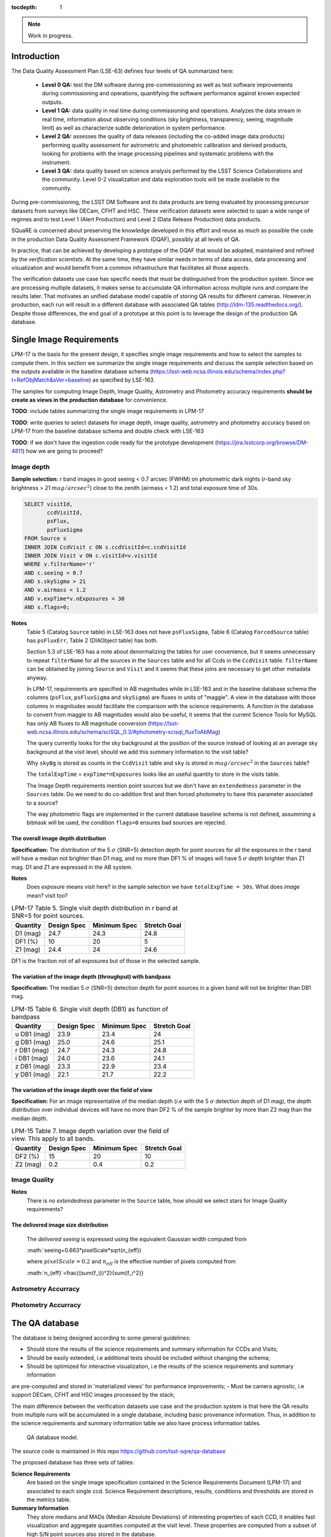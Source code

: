 ..
  Content of technical report.

  See http://docs.lsst.codes/en/latest/development/docs/rst_styleguide.html
  for a guide to reStructuredText writing.

  Do not put the title, authors or other metadata in this document;
  those are automatically added.

  Use the following syntax for sections:

  Sections
  ========

  and

  Subsections
  -----------

  and

  Subsubsections
  ^^^^^^^^^^^^^^

  To add images, add the image file (png, svg or jpeg preferred) to the
  _static/ directory. The reST syntax for adding the image is

  .. figure:: /_static/filename.ext
     :name: fig-label
     :target: http://target.link/url

     Caption text.

   Run: ``make html`` and ``open _build/html/index.html`` to preview your work.
   See the README at https://github.com/lsst-sqre/lsst-report-bootstrap or
   this repo's README for more info.

   Feel free to delete this instructional comment.

:tocdepth: 1

.. note::

    Work in progress.


Introduction
============

The Data Quality Assessment Plan (LSE-63) defines four levels of QA summarized
here:

    - **Level 0 QA:** test the DM software during pre-commissioning as well as 
      test software improvements during commissioning and operations, 
      quantifying the software performance against known expected outputs.
    - **Level 1 QA:** data quality in real time during commissioning and 
      operations. Analyzes the data stream in real time, information about 
      observing conditions (sky brightness, transparency, seeing, magnitude 
      limit) as well as characterize subtle deterioration in system performance.
    - **Level 2 QA:** assesses  the quality of data releases 
      (including the co-added image data products) performing quality 
      assessment for astrometric and photometric calibration and derived 
      products, looking for problems with the image processing pipelines and 
      systematic problems with the instrument.
    - **Level 3 QA:** data quality based on science analysis performed by the 
      LSST Science Collaborations and the community. Level 0-2 visualization 
      and data exploration tools will be made available to the community.

During pre-commissioning, the LSST DM Software and its data products are being 
evaluated by processing precursor datasets from surveys like DECam, CFHT and 
HSC. These verification datasets were selected to span a wide range of regimes
and to test Level 1 (Alert Production) and Level 2 (Data Release Production) 
data products.

SQuaRE is concerned about preserving the knowledge developed in this effort
and reuse as much as possible the code in the production Data Quality Assessment 
Framework (DQAF), possibly at all levels of QA.

In practice, that can be achieved by developing a prototype of the DQAF that
would be adopted, maintained and refined by the   *verification
scientists*. At the same time, they have similar needs in terms of data
access, data processing and visualization and would benefit from a common 
infrastructure that facilitates all those aspects. 

The verification datasets use case has specific needs that must be
distinguished from the production system. Since we are processing
multiple datasets, it makes sense to accumulate QA information across multiple runs and compare
the results later. That motivates an unified database model capable of storing QA results for
different cameras. However,in production, each run will result in a different
database with associated QA tables (http://ldm-135.readthedocs.org/). Despite those differences,
the end goal of a prototype at this point is to leverage the design of the production QA database.


Single Image Requirements
=========================

LPM-17 is the basis for the present design, it specifies single image requirements
and how to select the samples to compute them. In this section we summarize the single image
requirements and discuss the sample selection based on the outputs available
in the baseline database schema (https://lsst-web.ncsa.illinois.edu/schema/index.php?t=RefObjMatch&sVer=baseline)
as specified by LSE-163.

The samples for computing Image Depth, Image Quality, Astrometry and Photometry accuracy requirements
**should be create as views in the production database** for convenience.

**TODO**: include tables summarizing the single image requirements in LPM-17

**TODO**: write queries to select datasets for image depth, image quality, astrometry and photometry accuracy based on LPM-17
from the baseline database schema
and double check with LSE-163

**TODO**: if we don't have the ingestion code ready for the prototype development (https://jira.lsstcorp.org/browse/DM-4811)
how we are going to proceed?

Image depth
-----------

**Sample selection:**  *r* band images in good seeing < 0.7 arcsec (FWHM) on photometric dark nights
(*r*-band sky brightness > 21 :math:`mag/arcsec^2`) close to the zenith (airmass < 1.2) and total
exposure time of 30s.

.. code-block:: sql

    SELECT visitId,
           ccdVisitId,
           psFlux,
           psFluxSigma
    FROM Source s
    INNER JOIN CcdVisit c ON s.ccdVisitId=c.ccdVisitId
    INNER JOIN Visit v ON c.visitId=v.visitId
    WHERE v.filterName='r'
    AND c.seeing < 0.7
    AND s.skySigma > 21
    AND v.airmass < 1.2
    AND v.expTime*v.nExposures = 30
    AND s.flags=0;


**Notes**
    Table 5 (Catalog ``Source`` table) in LSE-163 does not have ``psFluxSigma``, Table 6 (Catalog ``ForcedSource`` table)
    has ``psFluxErr``, Table 2 (DIAObject table) has both.

    Section 5.3 of LSE-163 has a note about denormalizing the tables for user convenience, but it seems unnecessary to
    repeat ``filterName`` for all the sources in the ``Sources`` table and for all Ccds in the
    ``CcdVisit`` table. ``filterName`` can be obtained by joining ``Source`` and ``Visit`` and it seems that these joins
    are necessary to get other metadata anyway.

    In LPM-17, requirements are specified in AB magnitudes while in LSE-163 and in the baseline database schema the columns
    (``psFlux``, ``psFluxSigma`` and ``skySigma``) are fluxes in units of "maggie". A view in the database with
    those columns in magnitudes would facilitate the comparison with the science requirements. A function in the database
    to convert from maggie to AB magnitudes would also be useful, it seems that the current Science Tools
    for MySQL has only AB fluxes to AB magnitude conversion (https://lsst-web.ncsa.illinois.edu/schema/sciSQL_0.3/#photometry-scisql_fluxToAbMag)


    The query currently looks for the sky background at the position of the source instead of looking at an average
    sky background at the visit level, should we add this summary information to the visit table?

    Why ``skyBg`` is stored as counts in the ``CcdVisit`` table and ``sky`` is stored in :math:`mag/arcsec^2` in the
    ``Sources`` table?

    The  ``totalExpTime`` = ``expTime*nExposures`` looks like an useful quantity to store in the visits table.

    The Image Depth requirements mention point sources but we don't have an ``extendedness`` parameter in the ``Sources``
    table. Do we need to do co-addition first and then forced photometry to have this parameter associated to a source?

    The way photometric flags are implemented in the current database baseline schema is not defined, assumming a bitmask
    will be used, the condition ``flags=0`` ensures bad sources are rejected.




The overall image depth distribution
^^^^^^^^^^^^^^^^^^^^^^^^^^^^^^^^^^^^

**Specification:** The distribution of the 5 :math:`\sigma` (SNR=5) detection depth for point sources for all the exposures in
the *r* band will have a median not brighter than D1 mag, and no more than DF1 % of images will have 5 :math:`\sigma` depth
brighter than Z1 mag. D1 and Z1 are expressed in the AB system.

**Notes**
    Does *exposure* means visit here? in the sample selection we have ``totalExpTime = 30s``.
    What does *image* mean? visit too?


.. _table-depth_distribution:
.. table:: LPM-17 Table 5. Single visit depth distribution in *r* band at SNR=5 for point sources.

    +-------------+-------------+--------------+--------------+
    | Quantity    | Design Spec | Minimum Spec | Stretch Goal |
    +=============+=============+==============+==============+
    | D1 (mag)    |  24.7       |  24.3        |  24.8        |
    +-------------+-------------+--------------+--------------+
    | DF1 (%)     |  10         |  20          |  5           |
    +-------------+-------------+--------------+--------------+
    | Z1 (mag)    |  24.4       |  24          |  24.6        |
    +-------------+-------------+--------------+--------------+

DF1 is the fraction not of all exposures but of those in the selected sample.


The variation of the image depth (throughput) with bandpass
^^^^^^^^^^^^^^^^^^^^^^^^^^^^^^^^^^^^^^^^^^^^^^^^^^^^^^^^^^^

**Specification:** The median 5 :math:`\sigma` (SNR=5) detection depth for point sources in a given band will not be brighter than DB1 mag.

.. _table-single_visit_depth:
.. table:: LPM-15 Table 6. Single visit depth (DB1) as function of bandpass

    +-------------+-------------+--------------+--------------+
    | Quantity    | Design Spec | Minimum Spec | Stretch Goal |
    +=============+=============+==============+==============+
    | u DB1 (mag) |  23.9       |  23.4        |  24          |
    +-------------+-------------+--------------+--------------+
    | g DB1 (mag) |  25.0       |  24.6        |  25.1        |
    +-------------+-------------+--------------+--------------+
    | r DB1 (mag) |  24.7       |  24.3        |  24.8        |
    +-------------+-------------+--------------+--------------+
    | i DB1 (mag) |  24.0       |  23.6        |  24.1        |
    +-------------+-------------+--------------+--------------+
    | z DB1 (mag) |  23.3       |  22.9        |  23.4        |
    +-------------+-------------+--------------+--------------+
    | y DB1 (mag) |  22.1       |  21.7        |  22.2        |
    +-------------+-------------+--------------+--------------+

The variation of the image depth over the field of view
^^^^^^^^^^^^^^^^^^^^^^^^^^^^^^^^^^^^^^^^^^^^^^^^^^^^^^^

**Specification:** For an image representative of the median depth (*i.e* with the 5 :math:`\sigma` detection depth
of D1 mag), the depth distribution over individual devices will have no more than DF2 % of the sample brighter by more
than Z2 mag than the median depth.

.. _table-variation-over-fov:
.. table:: LPM-15 Table 7. Image depth variation over the field of view. This apply to all bands.

    +-------------+-------------+--------------+--------------+
    | Quantity    | Design Spec | Minimum Spec | Stretch Goal |
    +=============+=============+==============+==============+
    | DF2 (%)     |  15         |  20          |  10          |
    +-------------+-------------+--------------+--------------+
    | Z2 (mag)    |  0.2        |  0.4         |  0.2         |
    +-------------+-------------+--------------+--------------+



Image Quality
-------------
**Notes**
    There is no *extendedness* parameter in the ``Source`` table, how should we select stars for Image Quality requirements?


The delivered image size distribution
^^^^^^^^^^^^^^^^^^^^^^^^^^^^^^^^^^^^^

    The *delivered seeing* is expressed using the equivalent Gaussian width computed from

    :math:`seeing=0.663*pixelScale*\sqrt(n_{eff})

    where :math:`pixelScale=0.2` and :math:`n_{eff}` is the effective number of pixels computed from

    :math:`n_{eff}`=\frac{(\sum{f_i})^2}{\sum{f_i^2}}

Astrometry Accurracy
--------------------

Photometry Accurracy
--------------------

The QA database
===============
 
The database is being designed according to some general guidelines: 

- Should store the results of the science requirements and summary information for CCDs and Visits;
- Should be easily extended, i.e additional tests should be included without changing the schema;
- Should be optimized for interactive visualization, i.e the results of the science requirements and summary information
are pre-computed and stored in 'materialized views'  for performance improvements;
- Must be camera agnostic, i.e support DECam, CFHT and HSC images processed by the stack;

The main difference between the verification datasets use case and the production system is that
here the QA results from multiple runs will be accumulated in a single database, including basic provenance information.
Thus, in addition to the science requirements and summary information table we also have process information tables.


.. figure:: _static/sqa.png
   :name: fig-sqa-database
   :target: _static/sqa.png
   :alt: SQuaRE QA database

   QA database model.


The source code is maintained in this repo https://github.com/lsst-sqre/qa-database 

The proposed database has three sets of tables:

**Science Requirements**
    Are based on the single image specification contained in the 
    Science Requirements Document (LPM-17) and associated to each single ccd. 
    Science Requirement descriptions, results, conditions and thresholds are stored in the
    metrics table. 
**Summary Information** 
    They store medians and MADs (Median Absolute Deviations) of interesting 
    properties of each CCD, it enables fast visualization and aggregate 
    quantities computed at the visit level. These properties are 
    computed from a subset of high S/N point sources also stored in the 
    database.
**Process information** 
    They store basic provenance information such as configuration, data 
    repository path, code version and logs of each process. If the full image 
    and source catalogs are required for futher inspection they can be retrieved
    from the data repository using the butler.

It is also being designed to be a *common model* for the different instruments 
supported by the stack. An advantage of that is the comparison of metrics and 
results accross different processes of the same dataset or accross different 
datasets. The mechanism for translating camera-specific metadata to this 
common model is still under discussion.

Sample queries
==============

Process information
-------------------

- Give me all processed datasets, run numbers, date, duration, status and who 
  processed

.. code-block:: sql
     
    SELECT d.name, 
        p.processId, 
        p.start, 
        p.end - p.start as duration, 
        p.status, 
        u.username
    FROM Process p 
    INNER JOIN Dataset d ON p.datasetId = d.datasetId
    INNER JOIN user u ON p.userId = u.userId;

- For run=xxxx, give me the fraction of ccd failures

.. code-block:: sql

    SELECT ptv.nFailure/(ptv.nSuccess + ptv.nFailure) as fraction 
    FROM ProcessToVisit ptv
    INNER JOIN Process p ON ptv.processId=p.processId  
    WHERE processId = 'xxxx';


- For run=xxxx, give me a list of visits with failures

.. code-block:: sql

    SELECT visit 
    FROM Visit v 
    INNER JOIN ProcessToVisit ptv ON v.visitId = ptv.visitId
    INNER JOIN Process p ON ptv.runId = p.runId
    WHERE ptv.nFailure > 0 AND p.processId = 'xxxx';


- Give me the footprint of run xxxx (i.e. corners in sky coordinates of all processed ccds) 

.. code-block:: sql
    
    SELECT c.llra, 
       c.lldec, 
       c.urra, 
       c.urdec 
    FROM Ccd c 
    INNER JOIN Visit v ON c.visitId = v.visitId
    INNER JOIN ProcessToVisit ptv ON v.visitId = ptv.visitId
    INNER JOIN Process p ON ptv.processId = p.processId 
    WHERE p.processId = 'xxxx';
 
- Give me the configuration and version of the stack used to process visit yyyy
  in run xxxx

TODO: include ``stackVersion`` in Process table

.. code-block:: sql

    SELECT p.config,
        p.stackVersion
    FROM Visit v, 
    INNER JOIN ProcessToVisit ptv ON v.visitId = ptv.visitId
    INNER JOIN Process p ON ptv.processId = p.processId 
    WHERE v.visit = 'yyyy'
    AND p.processId = 'xxxx';
 
   
Summary Information
-------------------

- Give me filter, exposure time, zenith distance, air mass, hour angle, fwhm, ellipticity, sky background and the scatter in ra and decl of all ccds in visit yyyy  


.. code-block:: sql

    SELECT v.filter, 
        v.exposureTime, 
        v.zenithDistance, 
        v.airMass, 
        v.hourAngle, 
        c.medianFwhm, 
        1.0-c.medianMinorAxis/c.medianMajorAxis as ellipticity,
        c.medianSkyBg,
        c.medianScatterRa,
        c.medianScatterDecl
    FROM Visit v,
        Ccd c
    WHERE v.visitId = c.visitId 
    AND v.visit = 'yyyy';


- Give me summary information for all visits processed by run xxxx (use ``scisql_median()``  to aggregate values per visit)

.. code-block:: sql

    SELECT v.visit,
       v.filter, 
       v.exposureTime, 
       v.zenithDistance, 
       v.airMass, 
       v.hourAngle, 
       scisql_median(c.medianFwhm) as fwhm, 
       scisql_median(1.0-c.medianMinorAxis/c.medianMajorAxis) as ellipticity,
       scisql_median(c.medianSkyBg) as skyBg,
       scisql_median(c.medianScatterRa) as scatterRa,
       scisql_median(c.medianScatterDecl) as scatterDecl
    FROM Ccd c 
    INNER JOIN Visit v ON c.visitId = v.visitId
    INNER JOIN ProcessToVisit ptv ON v.visitId = ptv.visitId
    INNER JOIN Process p ON ptv.processId = p.processId where ProcessId = 'xxxx'
    GROUP BY v.visit,
         v.filter,
         v.exposureTime,
         v.zenithDistanced,
         v.airMass,
         v.hourAngle
    ORDER BY v.visit;

- Give me the process ccd logs of failed ccds in visit yyyy

.. code-block:: sql

    SELECT c.log
    FROM Visit v, 
        Ccd c
    WHERE v.visitId = c.visitId 
    AND v.visit = 'yyyy'
    AND c.status = 1;


- Give me the source catalog and image FITS files for ccd c, visit yyyy procesed
  by run xxxx 

  Can't be done in SQL, but an API can return the ``outputDir`` and then one can
  use the butler to get files giving the ccd and visit. 

- Give me median scatter in RA and Dec for all visits in all runs that processed
  dataset=zzz, the version of the stack, the configuration file used, 
  from date=yyyy-mm-dd 

.. code-block:: sql

    SELECT p.processId as run,
        v.visit,
        scisql_median(c.medianScatterRa) as ra_scatter,
        scisql_median(c.medianScatterDecl) as dec_scatter,
        p.stackVersion,
        p.config
    FROM Ccd c 
        INNER JOIN Visit ON c.visitId = v.visitId
        INNER JOIN ProcessToVisit ptv ON v.visitId = ptv.visitId
        INNER JOIN Process p ON ptv.processId = p.processId 
        INNER JOIN dataset d ON p.datasetId = d.datasetId
    WHERE d.name = 'zzzz'
    AND p.start > 'yyy-mm-dd'
    GROUP BY v.visit
    ORDER BY p.processId;


- Recover DECam image quality history (e.g. fwhm and its scatter) from date 
  yyyy-mm-dd to yyyy-mm-dd looking at all runs that processed decam dataset

.. code-block:: sql

    SELECT p.processId as run,
       d.name as dataset,
       v.visit,
       scisql_median(c.medianFwhm) as fwhm,
       scisql_median(c.madFwhm) as scatter
    FROM Ccd c 
    INNER JOIN Visit ON c.visit_id = v.visit_id
    INNER JOIN ProcessToVisit ptv ON v.visitId = rv.visitId
    INNER JOIN Process p ON ptv.processId = p.processId 
    INNER JOIN Dataset d ON p.datasetId = d.datasetId
    WHERE d.camera = 'decam'
    AND p.start > 'yyyy-mm-dd'
    AND p.end < 'yyyy-mm-dd'
    GROUP BY v.visit
    ORDER BY p.processId;


QA Metrics
----------

- Give me all metrics descriptions, conditions and thresholds available
- Give me all metrics where at least one ccd failed in run xxx
- Give me the fraction of visits in run xxxx that passed metric mmmm
- Give me the value and sigma of the metric mmmm for all ccds in visit yyyy


References
----------

  - LSE-63 Data Quality Assurrance Plan
  - LPM-17 Science Requirements Document
  - LDM-135: Database Design 
  - LSST Database Schema, baseline version (https://lsst-web.ncsa.illinois.edu/schema/index.php?sVer=baseline)
  - pipeQA
  - HSC Database schema v1.0 
  - DES Quick Reduce and DES operations database

